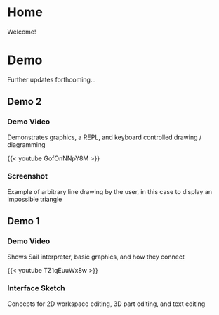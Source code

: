 #+HUGO_SECTION: ./
#+HUGO_BASE_DIR: ../

#+STARTUP: overview

* Home
:PROPERTIES:
:EXPORT_FILE_NAME: _index
:END:

Welcome!

* Demo
:PROPERTIES:
:EXPORT_FILE_NAME: early-demo
:END:

#+TOC: headlines 2

Further updates forthcoming...

** Demo 2
*** Demo Video
Demonstrates graphics, a REPL, and keyboard controlled drawing /
diagramming

{{< youtube GofOnNNpY8M >}}

*** Screenshot
Example of arbitrary line drawing by the user, in this case to
display an impossible triangle

[[file:/img/impossible.png]]

** Demo 1
*** Demo Video
Shows Sail interpreter, basic graphics, and how they connect

{{< youtube TZ1qEuuWx8w >}}

*** Interface Sketch
Concepts for 2D workspace editing, 3D part editing, and text editing

[[file:/img/interface-sketch.png]]
